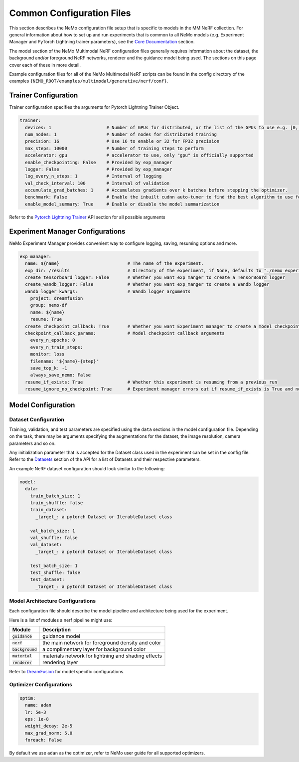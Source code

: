 Common Configuration Files
============================

This section describes the NeMo configuration file setup that is specific to models in the MM NeRF collection. For general information
about how to set up and run experiments that is common to all NeMo models (e.g. Experiment Manager and PyTorch Lightning trainer
parameters), see the `Core Documentation <../../core/core.html>`_ section.

The model section of the NeMo Multimodal NeRF configuration files generally requires information about the dataset,
the background and/or foreground NeRF networks, renderer and the guidance model being used. The sections on
this page cover each of these in more detail.

Example configuration files for all of the NeMo Multimodal NeRF scripts can be found in the
config directory of the examples ``{NEMO_ROOT/examples/multimodal/generative/nerf/conf}``.


Trainer Configuration
---------------------

Trainer configuration specifies the arguments for Pytorch Lightning Trainer Object.

.. code-block:: yaml

  trainer:
    devices: 1                     # Number of GPUs for distributed, or the list of the GPUs to use e.g. [0, 1]
    num_nodes: 1                   # Number of nodes for distributed training
    precision: 16                  # Use 16 to enable or 32 for FP32 precision
    max_steps: 10000               # Number of training steps to perform
    accelerator: gpu               # accelerator to use, only "gpu" is officially supported
    enable_checkpointing: False    # Provided by exp_manager
    logger: False                  # Provided by exp_manager
    log_every_n_steps: 1           # Interval of logging
    val_check_interval: 100        # Interval of validation
    accumulate_grad_batches: 1     # Accumulates gradients over k batches before stepping the optimizer.
    benchmark: False               # Enable the inbuilt cudnn auto-tuner to find the best algorithm to use for your hardware.
    enable_model_summary: True     # Enable or disable the model summarization


Refer to the `Pytorch Lightning Trainer <https://lightning.ai/docs/pytorch/stable/common/trainer.html#>`__ API section
for all possible arguments


Experiment Manager Configurations
---------------------------------

NeMo Experiment Manager provides convenient way to configure logging, saving, resuming options and more.

.. code-block:: yaml

  exp_manager:
    name: ${name}                          # The name of the experiment.
    exp_dir: /results                      # Directory of the experiment, if None, defaults to "./nemo_experiments"
    create_tensorboard_logger: False       # Whether you want exp_manger to create a TensorBoard logger
    create_wandb_logger: False             # Whether you want exp_manger to create a Wandb logger
    wandb_logger_kwargs:                   # Wandb logger arguments
      project: dreamfusion
      group: nemo-df
      name: ${name}
      resume: True
    create_checkpoint_callback: True       # Whether you want Experiment manager to create a model checkpoint callback
    checkpoint_callback_params:            # Model checkpoint callback arguments
      every_n_epochs: 0
      every_n_train_steps:
      monitor: loss
      filename: '${name}-{step}'
      save_top_k: -1
      always_save_nemo: False
    resume_if_exists: True                 # Whether this experiment is resuming from a previous run
    resume_ignore_no_checkpoint: True      # Experiment manager errors out if resume_if_exists is True and no checkpoint could be found. This behavior can be disabled, in which case exp_manager will print a message and continue without restoring, by setting resume_ignore_no_checkpoint to True

Model Configuration
-------------------

Dataset Configuration
^^^^^^^^^^^^^^^^^^^^^

Training, validation, and test parameters are specified using the ``data`` sections in the model
configuration file. Depending on the task, there may be arguments specifying the augmentations
for the dataset, the image resolution, camera parameters and so on.

Any initialization parameter that is accepted for the Dataset class used in the experiment can be set in the config file.
Refer to the `Datasets <./datasets.html#Datasets>`__ section of the API for a list of Datasets and their respective parameters.

An example NeRF dataset configuration should look similar to the following:

.. code-block:: yaml

  model:
    data:
      train_batch_size: 1
      train_shuffle: false
      train_dataset:
        _target_: a pytorch Dataset or IterableDataset class

      val_batch_size: 1
      val_shuffle: false
      val_dataset:
        _target_: a pytorch Dataset or IterableDataset class

      test_batch_size: 1
      test_shuffle: false
      test_dataset:
        _target_: a pytorch Dataset or IterableDataset class


Model Architecture Configurations
^^^^^^^^^^^^^^^^^^^^^^^^^^^^^^^^^
Each configuration file should describe the model pipeline and architecture being used for the experiment.

Here is a list of modules a nerf pipeline might use:

+--------------------+-----------------------------------------------------+
| **Module**         | **Description**                                     |
+====================+=====================================================+
| :code:`guidance`   | guidance model                                      |
+--------------------+-----------------------------------------------------+
| :code:`nerf`       | the main network for foreground density and color   |
+--------------------+-----------------------------------------------------+
| :code:`background` | a complimentary layer for background color          |
+--------------------+-----------------------------------------------------+
| :code:`material`   | materials network for lightning and shading effects |
+--------------------+-----------------------------------------------------+
| :code:`renderer`   | rendering layer                                     |
+--------------------+-----------------------------------------------------+

Refer to `DreamFusion <./dreamfusion.html#dreamfusion>`_ for model specific configurations.


Optimizer Configurations
^^^^^^^^^^^^^^^^^^^^^^^^

.. code-block:: yaml

  optim:
    name: adan
    lr: 5e-3
    eps: 1e-8
    weight_decay: 2e-5
    max_grad_norm: 5.0
    foreach: False


By default we use ``adan`` as the optimizer, refer to NeMo user guide for all supported optimizers.
